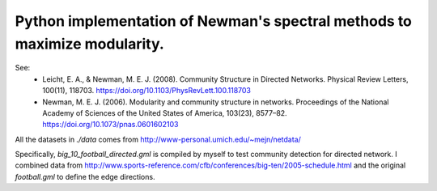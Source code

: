 Python implementation of Newman's spectral methods to maximize modularity.
==========================================================================

See:
    - Leicht, E. A., & Newman, M. E. J. (2008). Community Structure in Directed Networks. Physical Review Letters, 100(11), 118703. https://doi.org/10.1103/PhysRevLett.100.118703

    - Newman, M. E. J. (2006). Modularity and community structure in networks. Proceedings of the National Academy of Sciences of the United States of America, 103(23), 8577–82. https://doi.org/10.1073/pnas.0601602103


All the datasets in `./data` comes from http://www-personal.umich.edu/~mejn/netdata/

Specifically, `big_10_football_directed.gml` is compiled by myself to test community detection for directed network. I combined data from http://www.sports-reference.com/cfb/conferences/big-ten/2005-schedule.html and the original `football.gml` to define the edge directions.
